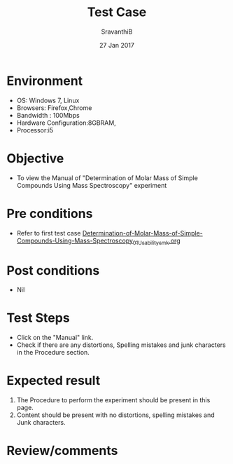 #+Title: Test Case
#+Date: 27 Jan 2017
#+Author: SravanthiB

* Environment

  +  OS: Windows 7, Linux
  +  Browsers: Firefox,Chrome
  +  Bandwidth : 100Mbps
  +  Hardware Configuration:8GBRAM,
  +  Processor:i5

* Objective

  +  To view the Manual of "Determination of Molar Mass of Simple Compounds Using Mass Spectroscopy" experiment 

* Pre conditions

  +  Refer to first test case [[https://github.com/Virtual-Labs/physical-chemistry-iiith/blob/master/test-cases/integration-test-cases/EXPT-4/Determination-of-Molar-Mass-of-Simple-Compounds-Using-Mass-Spectroscopy_01_Usability_smk.org][Determination-of-Molar-Mass-of-Simple-Compounds-Using-Mass-Spectroscopy_01_Usability_smk.org]]

* Post conditions

  +  Nil

* Test Steps

  +  Click on the "Manual" link.
  +  Check if there are any distortions, Spelling mistakes and junk characters in the Procedure section.

* Expected result

  1.  The Procedure to perform the experiment should be present in
      this page.
  2.  Content should be present with no distortions, spelling mistakes and Junk characters.

* Review/comments
